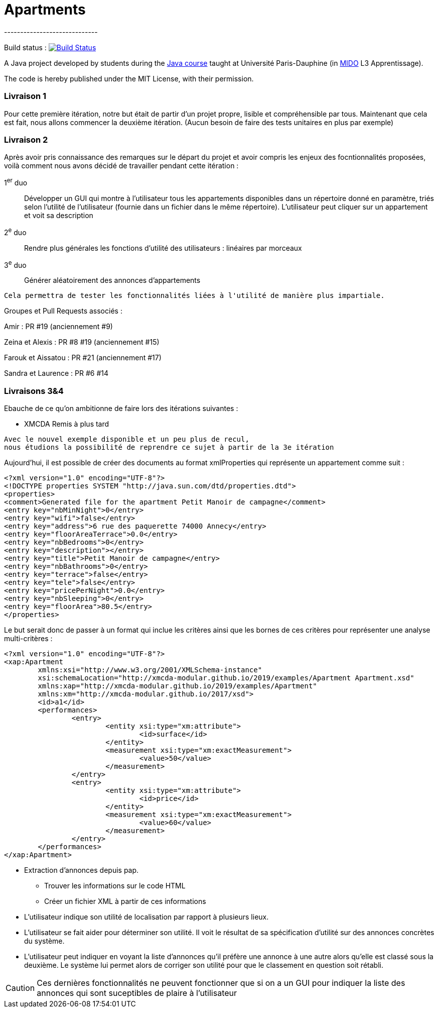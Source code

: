 = Apartments
-----------------------------

Build status : image:https://travis-ci.org/Deeplygends/Apartments.svg?branch=master["Build Status", link="https://travis-ci.org/Deeplygends/Apartments"]

A Java project developed by students during the https://github.com/oliviercailloux/java-course[Java course] taught at Université Paris-Dauphine (in http://www.mido.dauphine.fr/[MIDO] L3 Apprentissage).

The code is hereby published under the MIT License, with their permission.

=== Livraison 1 ===

Pour cette première itération, notre but était de partir d’un projet propre, lisible et compréhensible par tous. Maintenant que cela est fait, nous allons commencer la deuxième itération. (Aucun besoin de faire des tests unitaires en plus par exemple)

=== Livraison 2 ===

Après avoir pris connaissance des remarques sur le départ du projet et avoir compris les enjeux des focntionnalités proposées, voilà comment nous avons décidé de travailler pendant cette itération :

1^er^ duo :: Développer un GUI qui montre à l’utilisateur tous les appartements disponibles dans un répertoire donné en paramètre, triés selon l’utilité de l’utilisateur (fournie dans un fichier dans le même répertoire). L’utilisateur peut cliquer sur un appartement et voit sa description

2^e^ duo :: Rendre plus générales les fonctions d'utilité des utilisateurs : linéaires par morceaux

3^e^ duo :: Générer aléatoirement des annonces d'appartements

....
Cela permettra de tester les fonctionnalités liées à l'utilité de manière plus impartiale.
....

Groupes et Pull Requests associés :

Amir : PR #19 (anciennement #9)

Zeina et Alexis : PR #8 #19 (anciennement #15)

Farouk et Aissatou : PR #21 (anciennement #17)

Sandra et Laurence : PR #6 #14

=== Livraisons 3&4 ===

Ebauche de ce qu'on ambitionne de faire lors des itérations suivantes :

* XMCDA Remis à plus tard

....
Avec le nouvel exemple disponible et un peu plus de recul, 
nous étudions la possibilité de reprendre ce sujet à partir de la 3e itération
....

Aujourd'hui, il est possible de créer des documents au format xmlProperties qui représente un appartement comme suit :

[source, xml]
----
<?xml version="1.0" encoding="UTF-8"?>
<!DOCTYPE properties SYSTEM "http://java.sun.com/dtd/properties.dtd">
<properties>
<comment>Generated file for the apartment Petit Manoir de campagne</comment>
<entry key="nbMinNight">0</entry>
<entry key="wifi">false</entry>
<entry key="address">6 rue des paquerette 74000 Annecy</entry>
<entry key="floorAreaTerrace">0.0</entry>
<entry key="nbBedrooms">0</entry>
<entry key="description"></entry>
<entry key="title">Petit Manoir de campagne</entry>
<entry key="nbBathrooms">0</entry>
<entry key="terrace">false</entry>
<entry key="tele">false</entry>
<entry key="pricePerNight">0.0</entry>
<entry key="nbSleeping">0</entry>
<entry key="floorArea">80.5</entry>
</properties>
----

Le but serait donc de passer à un format qui inclue les critères ainsi que les bornes de ces critères pour représenter une analyse multi-critères :

[source, xml]
----
<?xml version="1.0" encoding="UTF-8"?>
<xap:Apartment
	xmlns:xsi="http://www.w3.org/2001/XMLSchema-instance"
	xsi:schemaLocation="http://xmcda-modular.github.io/2019/examples/Apartment Apartment.xsd"
	xmlns:xap="http://xmcda-modular.github.io/2019/examples/Apartment"
	xmlns:xm="http://xmcda-modular.github.io/2017/xsd">
	<id>a1</id>
	<performances>
		<entry>
			<entity xsi:type="xm:attribute">
				<id>surface</id>
			</entity>
			<measurement xsi:type="xm:exactMeasurement">
				<value>50</value>
			</measurement>
		</entry>
		<entry>
			<entity xsi:type="xm:attribute">
				<id>price</id>
			</entity>
			<measurement xsi:type="xm:exactMeasurement">
				<value>60</value>
			</measurement>
		</entry>
	</performances>
</xap:Apartment>
----

* Extraction d’annonces depuis pap.
** Trouver les informations sur le code HTML
** Créer un fichier XML à partir de ces informations

* L’utilisateur indique son utilité de localisation par rapport à plusieurs lieux.

* L’utilisateur se fait aider pour déterminer son utilité. Il voit le résultat de sa spécification d’utilité sur des annonces concrètes du système.

* L’utilisateur peut indiquer en voyant la liste d’annonces qu’il préfère une annonce à une autre alors qu’elle est classé sous la deuxième. Le système lui permet alors de corriger son utilité pour que le classement en question soit rétabli.

CAUTION: Ces dernières fonctionnalités ne peuvent fonctionner que si on a un GUI pour indiquer la liste des annonces qui sont suceptibles de plaire à l'utilisateur
